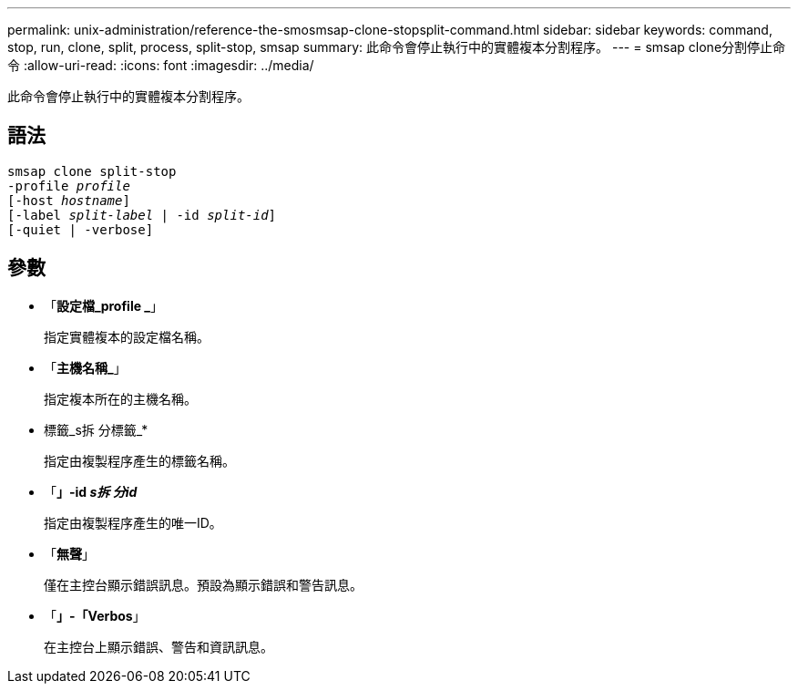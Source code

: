 ---
permalink: unix-administration/reference-the-smosmsap-clone-stopsplit-command.html 
sidebar: sidebar 
keywords: command, stop, run, clone, split, process, split-stop, smsap 
summary: 此命令會停止執行中的實體複本分割程序。 
---
= smsap clone分割停止命令
:allow-uri-read: 
:icons: font
:imagesdir: ../media/


[role="lead"]
此命令會停止執行中的實體複本分割程序。



== 語法

[listing, subs="+macros"]
----
pass:quotes[smsap clone split-stop
-profile _profile_
[-host _hostname_\]
[-label _split-label_ | -id _split-id_\]
[-quiet | -verbose\]]
----


== 參數

* 「*設定檔_profile _*」
+
指定實體複本的設定檔名稱。

* 「*主機名稱_*」
+
指定複本所在的主機名稱。

* 標籤_s拆 分標籤_*
+
指定由複製程序產生的標籤名稱。

* 「*」-id _s拆 分id_*
+
指定由複製程序產生的唯一ID。

* 「*無聲*」
+
僅在主控台顯示錯誤訊息。預設為顯示錯誤和警告訊息。

* 「*」-「Verbos*」
+
在主控台上顯示錯誤、警告和資訊訊息。


